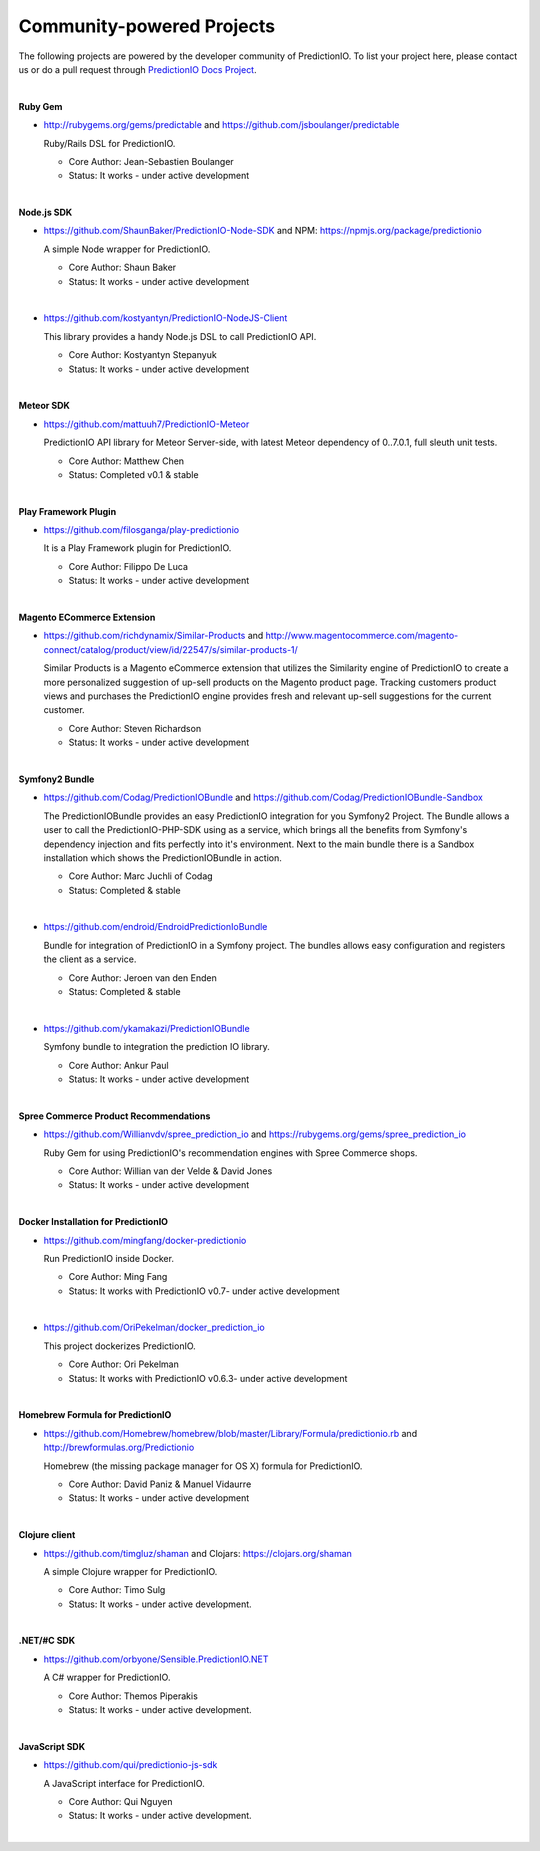 ==========================
Community-powered Projects
==========================

The following projects are powered by the developer community of PredictionIO.
To list your project here, please contact us or do a pull request through `PredictionIO Docs Project <https://github.com/PredictionIO/PredictionIO-Docs/>`_.

|
.. _contribution-ruby-label:

**Ruby Gem**

- http://rubygems.org/gems/predictable and https://github.com/jsboulanger/predictable

  Ruby/Rails DSL for PredictionIO.

  - Core Author: Jean-Sebastien Boulanger

  - Status: It works - under active development


|

**Node.js SDK**

- https://github.com/ShaunBaker/PredictionIO-Node-SDK and NPM: https://npmjs.org/package/predictionio

  A simple Node wrapper for PredictionIO.

  - Core Author: Shaun Baker

  - Status: It works - under active development

|

- https://github.com/kostyantyn/PredictionIO-NodeJS-Client

  This library provides a handy Node.js DSL to call PredictionIO API.

  - Core Author: Kostyantyn Stepanyuk

  - Status: It works - under active development

|

.. _contribution-meteor-label:

**Meteor SDK**

- https://github.com/mattuuh7/PredictionIO-Meteor

  PredictionIO API library for Meteor Server-side, with latest Meteor dependency of 0..7.0.1, full sleuth unit tests.

  - Core Author: Matthew Chen

  - Status: Completed v0.1 & stable


|

**Play Framework Plugin**

- https://github.com/filosganga/play-predictionio

  It is a Play Framework plugin for PredictionIO.

  - Core Author: Filippo De Luca

  - Status: It works - under active development

|

**Magento ECommerce Extension**

- https://github.com/richdynamix/Similar-Products and http://www.magentocommerce.com/magento-connect/catalog/product/view/id/22547/s/similar-products-1/

  Similar Products is a Magento eCommerce extension that utilizes the Similarity engine of PredictionIO to create a more personalized suggestion of up-sell products on the Magento product page. Tracking customers product views and purchases the PredictionIO engine provides fresh and relevant up-sell suggestions for the current customer.

  - Core Author: Steven Richardson

  - Status: It works - under active development

|

.. _contribution-symfony-label:

**Symfony2 Bundle**

- https://github.com/Codag/PredictionIOBundle and https://github.com/Codag/PredictionIOBundle-Sandbox

  The PredictionIOBundle provides an easy PredictionIO integration for you Symfony2 Project. The Bundle allows a user to call the PredictionIO-PHP-SDK using as a service, which brings all the benefits from Symfony's dependency injection and fits perfectly into it's environment. Next to the main bundle there is a Sandbox installation which shows the PredictionIOBundle in action.

  - Core Author: Marc Juchli of Codag

  - Status: Completed & stable

|

- https://github.com/endroid/EndroidPredictionIoBundle

  Bundle for integration of PredictionIO in a Symfony project. The bundles allows easy configuration and registers the client as a service.

  - Core Author: Jeroen van den Enden

  - Status: Completed & stable

|

- https://github.com/ykamakazi/PredictionIOBundle

  Symfony bundle to integration the prediction IO library.

  - Core Author: Ankur Paul

  - Status: It works - under active development

|

.. _contribution-spree-label:

**Spree Commerce Product Recommendations**

- https://github.com/Willianvdv/spree_prediction_io and https://rubygems.org/gems/spree_prediction_io

  Ruby Gem for using PredictionIO's recommendation engines with Spree Commerce shops.

  - Core Author: Willian van der Velde & David Jones

  - Status: It works - under active development

|

.. _contribution-docker-label:

**Docker Installation for PredictionIO**

- https://github.com/mingfang/docker-predictionio

  Run PredictionIO inside Docker.

  - Core Author: Ming Fang

  - Status: It works with PredictionIO v0.7- under active development

|

- https://github.com/OriPekelman/docker_prediction_io

  This project dockerizes PredictionIO.

  - Core Author: Ori Pekelman

  - Status: It works with PredictionIO v0.6.3- under active development

|

.. _contribution-homebrew-label:

**Homebrew Formula for PredictionIO**

- https://github.com/Homebrew/homebrew/blob/master/Library/Formula/predictionio.rb and http://brewformulas.org/Predictionio

  Homebrew (the missing package manager for OS X) formula for PredictionIO.

  - Core Author: David Paniz & Manuel Vidaurre

  - Status: It works - under active development

|

.. _contribution-clojure-label:

**Clojure client**

- https://github.com/timgluz/shaman and Clojars: https://clojars.org/shaman

  A simple Clojure wrapper for PredictionIO.

  - Core Author: Timo Sulg

  - Status: It works - under active development.

|

.. _contribution-dot-net-label:

**.NET/#C SDK**

- https://github.com/orbyone/Sensible.PredictionIO.NET

  A C# wrapper for PredictionIO.

  - Core Author: Themos Piperakis

  - Status: It works - under active development.

|

.. _contribution-dot-net-label:

**JavaScript SDK**

- https://github.com/qui/predictionio-js-sdk

  A JavaScript interface for PredictionIO.

  - Core Author: Qui Nguyen

  - Status: It works - under active development.

|
